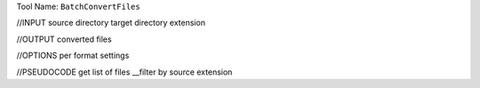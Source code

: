 
Tool Name: ``BatchConvertFiles``

.. index:: BatchConvertFiles (Tool)

.. _tools.batchconvertfiles:

//INPUT
source directory
target directory
extension

//OUTPUT
converted files

//OPTIONS
per format settings

//PSEUDOCODE
get list of files
__filter by source extension